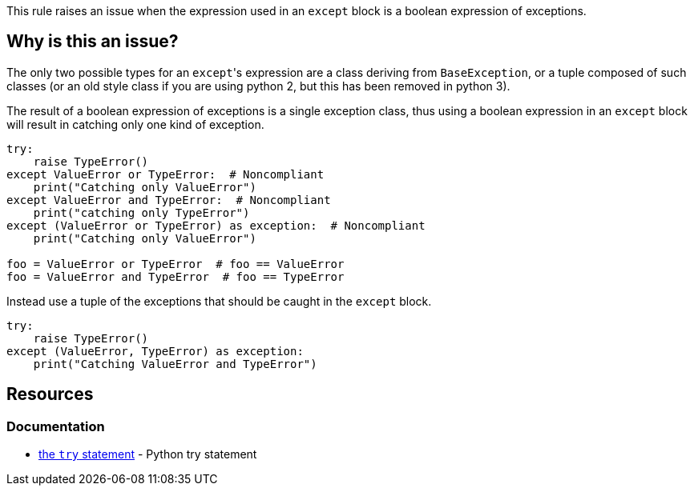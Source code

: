 This rule raises an issue when the expression used in an ``++except++`` block is a boolean expression of exceptions.

== Why is this an issue?

The only two possible types for an ``++except++``'s expression are a class deriving from ``++BaseException++``, or a tuple composed of such classes (or an old style class if you are using python 2, but this has been removed in python 3).

The result of a boolean expression of exceptions is a single exception class, thus using a boolean expression in an ``++except++`` block will result in catching only one kind of exception.

[source,python]
----
try:
    raise TypeError()
except ValueError or TypeError:  # Noncompliant
    print("Catching only ValueError")
except ValueError and TypeError:  # Noncompliant
    print("catching only TypeError")
except (ValueError or TypeError) as exception:  # Noncompliant
    print("Catching only ValueError")

foo = ValueError or TypeError  # foo == ValueError
foo = ValueError and TypeError  # foo == TypeError
----

Instead use a tuple of the exceptions that should be caught in the ``++except++`` block.

[source,python]
----
try:
    raise TypeError()
except (ValueError, TypeError) as exception:
    print("Catching ValueError and TypeError")
----

== Resources

=== Documentation

* https://docs.python.org/3/reference/compound_stmts.html#except[the ``++try++`` statement] - Python try statement

ifdef::env-github,rspecator-view[]

'''
== Implementation Specification
(visible only on this page)

=== Message

Rewrite this "except" expression as a tuple of exception classes


=== Highlighting

The "except"'s expression


endif::env-github,rspecator-view[]

